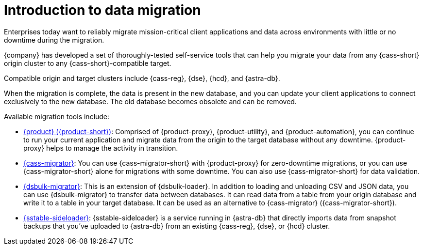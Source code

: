 = Introduction to data migration
:page-tag: migration,zdm,zero-downtime,zdm-proxy, introduction

Enterprises today want to reliably migrate mission-critical client applications and data across environments with little or no downtime during the migration.

{company} has developed a set of thoroughly-tested self-service tools that can help you migrate your data from any {cass-short} origin cluster to any {cass-short}-compatible target.

Compatible origin and target clusters include {cass-reg}, {dse}, {hcd}, and {astra-db}.

When the migration is complete, the data is present in the new database, and you can update your client applications to connect exclusively to the new database.
The old database becomes obsolete and can be removed.

Available migration tools include:

* xref:ROOT:introduction.adoc[{product} ({product-short})]: Comprised of {product-proxy}, {product-utility}, and {product-automation}, you can continue to run your current application and migrate data from the origin to the target database without any downtime.
{product-proxy} helps to manage the activity in transition.
//{product-automation} 2.3.0, which enables ansible scripts and terraform to work with both Ubuntu and RedHat-family Linux distributions.

* xref:ROOT:cassandra-data-migrator.adoc[{cass-migrator}]: You can use {cass-migrator-short} with {product-proxy} for zero-downtime migrations, or you can use {cass-migrator-short} alone for migrations with some downtime.
You can also use {cass-migrator-short} for data validation.

* xref:ROOT:dsbulk-migrator.adoc[{dsbulk-migrator}]: This is an extension of {dsbulk-loader}.
In addition to loading and unloading CSV and JSON data, you can use {dsbulk-migrator} to transfer data between databases.
It can read data from a table from your origin database and write it to a table in your target database.
It can be used as an alternative to {cass-migrator} ({cass-migrator-short}).

* xref:sideloader:sideloader-overview.adoc[{sstable-sideloader}]: {sstable-sideloader} is a service running in {astra-db} that directly imports data from snapshot backups that you've uploaded to {astra-db} from an existing {cass-reg}, {dse}, or {hcd} cluster.